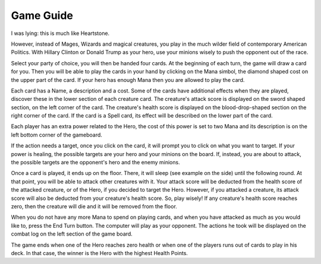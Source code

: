 Game Guide
==========

I was lying: this is much like Heartstone. 

.. image:: board.png
   :scale: 20 %
   :alt: alternate text
   :align: center


However, instead of Mages, Wizards and magical creatures, you play in the much wilder
field of contemporary American Politics. With Hillary Clinton or Donald Trump as your
hero, use your minions wisely to push the opponent out of the race. 

.. image:: hillary.png
   :scale: 50 %
   :alt: alternate text
   :align: left


Select your party of choice, you will then be handed four cards. At the beginning
of each turn, the game will draw a card for you. Then you will be able to play the 
cards in your hand by clicking on the Mana simbol, the diamond shaped cost on the upper
part of the card. If your hero has enough Mana then you are allowed to play the card.



Each card has a Name, a description and a cost.
Some of the cards have additional effects when they are played, discover these in the 
lower section of each creature card. The creature's attack score is displayed on the 
sword shaped section, on the left corner of the card. The creature's health score is 
displayed on the blood-drop-shaped section on the right corner of the card.
If the card is a Spell card, its effect will be described on the lower part of the card.

.. image:: your_hand.png
   :scale: 40 %
   :alt: alternate text
   :align: center

Each player has an extra power related to the Hero, the cost of this power is set to two 
Mana and its description is on the left bottom corner of the gameboard.

If the action needs a target, once you click on the card, it will prompt you to click on what 
you want to target. If your power is healing, the possible targets are your hero and your 
minions on the board. If, instead, you are about to attack, the possible targets are the 
opponent's hero and the enemy minions. 

.. image:: targeting.png
   :scale: 55 %
   :align: left


Once a card is played, it ends up on the floor. There, it will sleep (see example on the side)
until the following round. At that point, you will be able to attack other creatures with it. 
Your attack score will be deducted from the health score of the attacked creature, or of the Hero, 
if you decided to target the Hero. However, if you attacked a creature, its attack 
score will also be deducted from your creature's health score. So, play wisely!
If any creature's health score reaches zero, then the creature will die and it will be
removed from the floor. 

.. image:: sleeping.png
   :scale: 40%
   :alt: alternate text
   :align: right


When you do not have any more Mana to spend on playing cards, and when you have attacked
as much as you would like to, press the End Turn button. The computer will play as 
your opponent. The actions he took will be displayed on the combat log on the left section
of the game board.

The game ends when one of the Hero reaches zero health or when one of the players runs 
out of cards to play in his deck. In that case, the winner is the Hero with the highest 
Health Points.

